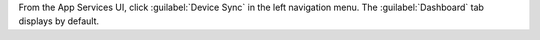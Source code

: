 From the App Services UI, click :guilabel:`Device Sync` in the left
navigation menu. The :guilabel:`Dashboard` tab displays by default.
